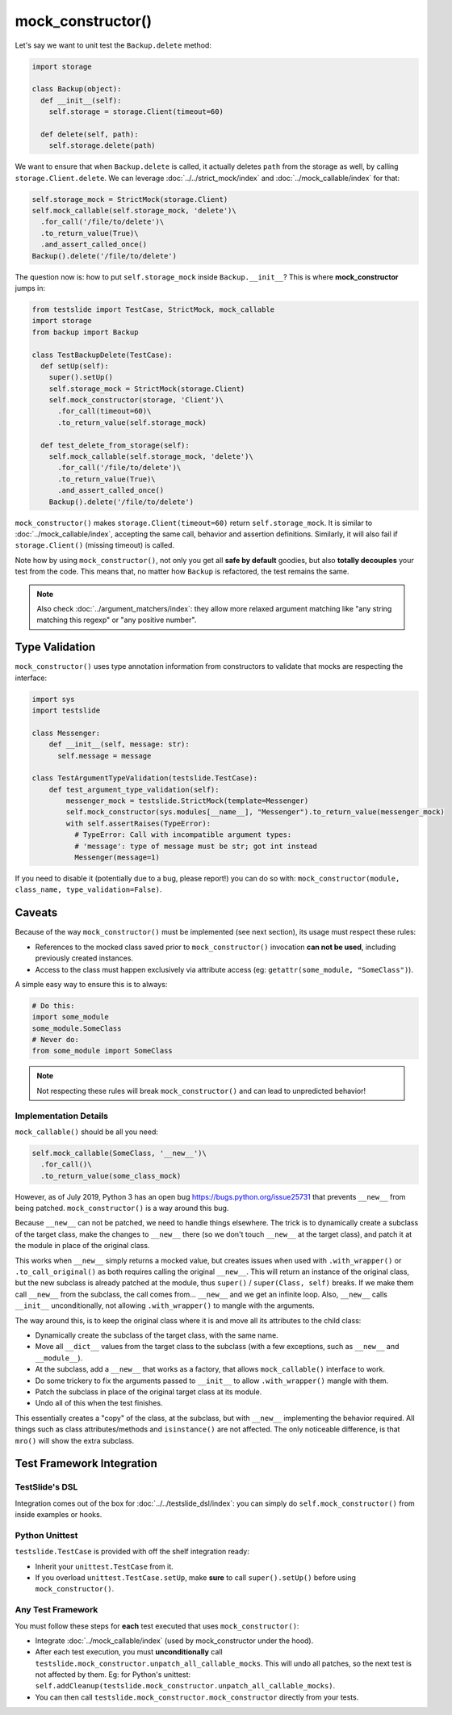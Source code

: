 mock_constructor()
==================

Let's say we want to unit test the ``Backup.delete`` method:

.. code-block:: python

  import storage
  
  class Backup(object):
    def __init__(self):
      self.storage = storage.Client(timeout=60)
  
    def delete(self, path):
      self.storage.delete(path)

We want to ensure that when ``Backup.delete`` is called, it actually deletes ``path`` from the storage as well, by calling ``storage.Client.delete``. We can leverage :doc:`../../strict_mock/index` and :doc:`../mock_callable/index` for that:

.. code-block:: python

  self.storage_mock = StrictMock(storage.Client)
  self.mock_callable(self.storage_mock, 'delete')\
    .for_call('/file/to/delete')\
    .to_return_value(True)\
    .and_assert_called_once()
  Backup().delete('/file/to/delete')

The question now is: how to put ``self.storage_mock`` inside ``Backup.__init__``? This is where **mock_constructor** jumps in:

.. code-block:: python

  from testslide import TestCase, StrictMock, mock_callable
  import storage
  from backup import Backup
  
  class TestBackupDelete(TestCase):
    def setUp(self):
      super().setUp()
      self.storage_mock = StrictMock(storage.Client)
      self.mock_constructor(storage, 'Client')\
        .for_call(timeout=60)\
        .to_return_value(self.storage_mock)
  
    def test_delete_from_storage(self):
      self.mock_callable(self.storage_mock, 'delete')\
        .for_call('/file/to/delete')\
        .to_return_value(True)\
        .and_assert_called_once()
      Backup().delete('/file/to/delete')

``mock_constructor()`` makes ``storage.Client(timeout=60)`` return ``self.storage_mock``. It is similar to :doc:`../mock_callable/index`, accepting the same call, behavior and assertion definitions. Similarly, it will also fail if ``storage.Client()`` (missing timeout) is called.

Note how by using ``mock_constructor()``, not only you get all **safe by default** goodies, but also **totally decouples** your test from the code. This means that, no matter how ``Backup`` is refactored, the test remains the same.

.. note::

  Also check :doc:`../argument_matchers/index`: they allow more relaxed argument matching like "any string matching this regexp" or "any positive number".

Type Validation
---------------

``mock_constructor()`` uses type annotation information from constructors to validate that mocks are respecting the interface:

.. code-block:: python

  import sys
  import testslide
  
  class Messenger:
      def __init__(self, message: str):
        self.message = message
  
  class TestArgumentTypeValidation(testslide.TestCase):
      def test_argument_type_validation(self):
          messenger_mock = testslide.StrictMock(template=Messenger)
          self.mock_constructor(sys.modules[__name__], "Messenger").to_return_value(messenger_mock)
          with self.assertRaises(TypeError):
            # TypeError: Call with incompatible argument types:
            # 'message': type of message must be str; got int instead
            Messenger(message=1)

If you need to disable it (potentially due to a bug, please report!) you can do so with: ``mock_constructor(module, class_name, type_validation=False)``.

Caveats
-------

Because of the way ``mock_constructor()`` must be implemented (see next section), its usage must respect these rules:

- References to the mocked class saved prior to ``mock_constructor()`` invocation **can not be used**, including previously created instances.
- Access to the class must happen exclusively via attribute access (eg: ``getattr(some_module, "SomeClass")``).

A simple easy way to ensure this is to always:

.. code-block:: python

  # Do this:
  import some_module
  some_module.SomeClass
  # Never do:
  from some_module import SomeClass

.. note::

  Not respecting these rules will break ``mock_constructor()`` and can lead to unpredicted behavior!

Implementation Details
^^^^^^^^^^^^^^^^^^^^^^

``mock_callable()`` should be all you need:

.. code-block:: python

  self.mock_callable(SomeClass, '__new__')\
    .for_call()\
    .to_return_value(some_class_mock)

However, as of July 2019, Python 3 has an open bug https://bugs.python.org/issue25731 that prevents ``__new__`` from being patched. ``mock_constructor()`` is a way around this bug.

Because ``__new__`` can not be patched, we need to handle things elsewhere. The trick is to dynamically create a subclass of the target class, make the changes to ``__new__`` there (so we don't touch ``__new__`` at the target class), and patch it at the module in place of the original class.

This works when ``__new__`` simply returns a mocked value, but creates issues when used with ``.with_wrapper()`` or ``.to_call_original()`` as both requires calling the original ``__new__``. This will return an instance of the original class, but the new subclass is already patched at the module, thus ``super()`` / ``super(Class, self)`` breaks. If we make them call ``__new__`` from the subclass, the call comes from... ``__new__`` and we get an infinite loop. Also, ``__new__`` calls ``__init__`` unconditionally, not allowing ``.with_wrapper()`` to mangle with the arguments.

The way around this, is to keep the original class where it is and move all its attributes to the child class:

* Dynamically create the subclass of the target class, with the same name.
* Move all ``__dict__`` values from the target class to the subclass (with a few exceptions, such as ``__new__`` and ``__module__``).
* At the subclass, add a ``__new__`` that works as a factory, that allows ``mock_callable()`` interface to work.
* Do some trickery to fix the arguments passed to ``__init__`` to allow ``.with_wrapper()`` mangle with them.
* Patch the subclass in place of the original target class at its module.
* Undo all of this when the test finishes.

This essentially creates a "copy" of the class, at the subclass, but with ``__new__`` implementing the behavior required. All things such as class attributes/methods and ``isinstance()`` are not affected. The only noticeable difference, is that ``mro()`` will show the extra subclass.

Test Framework Integration
--------------------------

TestSlide's DSL
^^^^^^^^^^^^^^^

Integration comes out of the box for :doc:`../../testslide_dsl/index`: you can simply do ``self.mock_constructor()`` from inside examples or hooks.

Python Unittest
^^^^^^^^^^^^^^^

``testslide.TestCase`` is provided with off the shelf integration ready:

- Inherit your ``unittest.TestCase`` from it.
- If you overload ``unittest.TestCase.setUp``, make **sure** to call ``super().setUp()`` before using ``mock_constructor()``.

Any Test Framework
^^^^^^^^^^^^^^^^^^

You must follow these steps for **each** test executed that uses ``mock_constructor()``:

* Integrate :doc:`../mock_callable/index` (used by mock_constructor under the hood).
* After each test execution, you must **unconditionally** call ``testslide.mock_constructor.unpatch_all_callable_mocks``. This will undo all patches, so the next test is not affected by them. Eg: for Python's unittest: ``self.addCleanup(testslide.mock_constructor.unpatch_all_callable_mocks)``.
* You can then call ``testslide.mock_constructor.mock_constructor`` directly from your tests.
